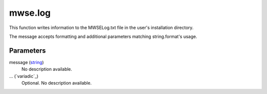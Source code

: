 mwse.log
====================================================================================================

This function writes information to the MWSELog.txt file in the user's installation directory.

The message accepts formatting and additional parameters matching string.format's usage.

Parameters
----------------------------------------------------------------------------------------------------

message (`string`_)
    No description available.

... (`variadic`_)
    Optional. No description available.

.. _`string`: ../../../lua/type/string.html
